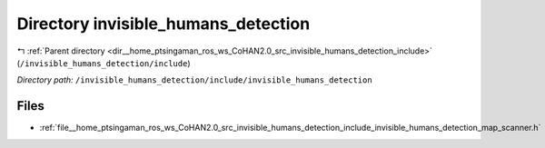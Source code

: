 .. _dir__home_ptsingaman_ros_ws_CoHAN2.0_src_invisible_humans_detection_include_invisible_humans_detection:


Directory invisible_humans_detection
====================================


|exhale_lsh| :ref:`Parent directory <dir__home_ptsingaman_ros_ws_CoHAN2.0_src_invisible_humans_detection_include>` (``/invisible_humans_detection/include``)

.. |exhale_lsh| unicode:: U+021B0 .. UPWARDS ARROW WITH TIP LEFTWARDS


*Directory path:* ``/invisible_humans_detection/include/invisible_humans_detection``


Files
-----

- :ref:`file__home_ptsingaman_ros_ws_CoHAN2.0_src_invisible_humans_detection_include_invisible_humans_detection_map_scanner.h`


